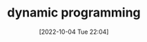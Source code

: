 :PROPERTIES:
:ID:       C0840691-7A4F-4A38-B20F-1656F41FCDA3
:TYPE:     main
:END:

#+startup: latexpreview
#+OPTIONS: author:nil ^:{}
#+HUGO_BASE_DIR: ~/Documents/MyBlogSite
#+HUGO_SECTION: /posts/2022/10
#+HUGO_CUSTOM_FRONT_MATTER: :toc true :math true
#+HUGO_AUTO_SET_LASTMOD: t
#+HUGO_PAIRED_SHORTCODES: admonition
#+HUGO_DRAFT: true
#+DATE: [2022-10-04 Tue 22:04]
#+TITLE: dynamic programming
#+HUGO_TAGS:
#+HUGO_CATEGORIES:
#+DESCRIPTION: dynamic programming
#+begin_export html
<!--more-->
#+end_export
